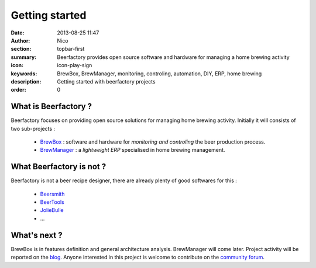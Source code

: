 Getting started
###############

:date: 2013-08-25 11:47
:author: Nico
:section: topbar-first
:summary: Beerfactory provides open source software and hardware for managing a home brewing activity
:icon: icon-play-sign
:keywords: BrewBox, BrewManager, monitoring, controling, automation, DIY, ERP, home brewing
:description: Getting started with beerfactory projects
:order: 0

.. raw:: html

  <div class="alert alert-info">
  This project is in early stage. Read the following pages to know what we try to achieve.
  </div>


What is Beerfactory ?
---------------------

Beerfactory focuses on providing open source solutions for managing home brewing activity. Initially it will consists of two sub-projects :

 * `BrewBox <|filename|/pages/features/brewbox-features.rst>`_ : software and hardware for *monitoring and controling* the beer production process.
 * `BrewManager <|filename|/pages/features/brewbox-features.rst>`_ : a *lightweight ERP* specialised in home brewing management.


What Beerfactory is not ?
-------------------------

Beerfactory is not a beer recipe designer, there are already plenty of good softwares for this :

 * `Beersmith <http://beersmith.com/>`_
 * `BeerTools <http://www.beertools.com/>`_
 * `JolieBulle <http://joliebulle.tuxfamily.org/>`_
 * ...


What's next ?
-------------

BrewBox is in features definition and general architecture analysis. BrewManager will come later. Project activity will be reported on the `blog </category/news.html>`_. Anyone interested in this project is welcome to contribute on the `community forum <http://forum.beerfactory.org>`_.


